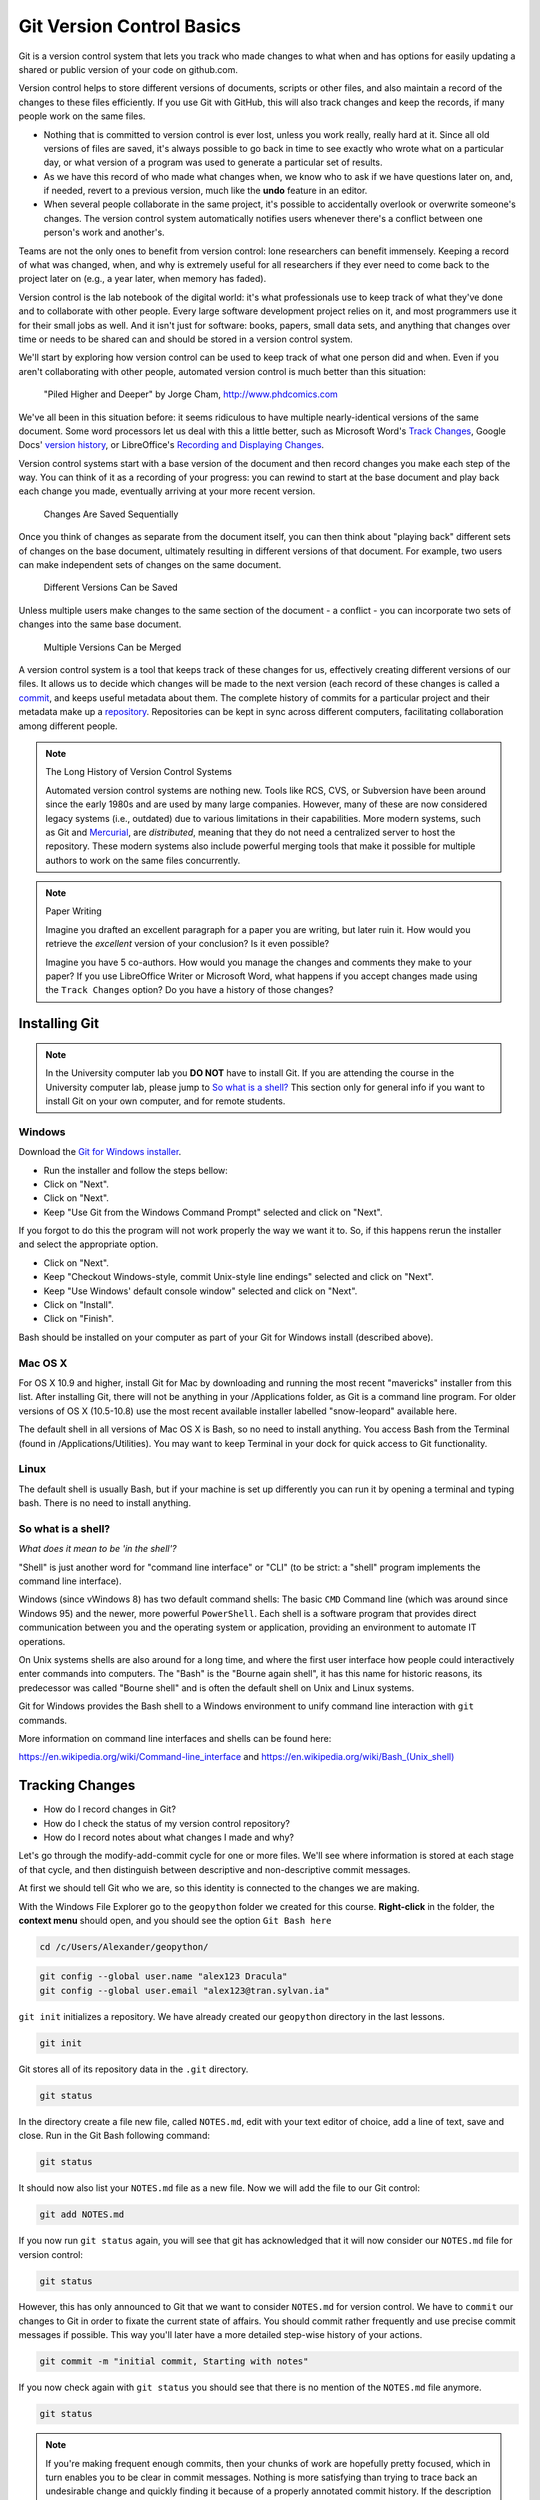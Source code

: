 Git Version Control Basics
==========================

Git is a version control system that lets you track who made changes to what when and has options for easily updating
a shared or public version of your code on github.com.

Version control helps to store different versions of documents, scripts or other files,
and also maintain a record of the changes to these files efficiently. If you use Git with GitHub,
this will also track changes and keep the records, if many people work on the same files.

- Nothing that is committed to version control is ever lost, unless you work really, really hard at it. Since all old versions of files are saved, it's always possible to go back in time to see exactly who wrote what on a particular day, or what version of a program was used to generate a particular set of results.

- As we have this record of who made what changes when, we know who to ask if we have questions later on, and, if needed, revert to a previous version, much like the **undo** feature in an editor.

- When several people collaborate in the same project, it's possible to accidentally overlook or overwrite someone's changes. The version control system automatically notifies users whenever there's a conflict between one person's work and another's.

Teams are not the only ones to benefit from version control: lone researchers can benefit immensely.
Keeping a record of what was changed, when, and why is extremely useful for all researchers if they ever need to come back to the project later on (e.g., a year later, when memory has faded).

Version control is the lab notebook of the digital world: it's what professionals use to keep track of what they've done and to collaborate with other people. Every large software development project relies on it, and most programmers use it for their small jobs as well.
And it isn't just for software: books, papers, small data sets, and anything that changes over time or needs to be shared can and should be stored in a version control system.

We'll start by exploring how version control can be used
to keep track of what one person did and when.
Even if you aren't collaborating with other people,
automated version control is much better than this situation:

.. figure:: img/phd101212s.png

    "Piled Higher and Deeper" by Jorge Cham, `http://www.phdcomics.com <http://www.phdcomics.com/comics/archive_print.php?comicid=1531>`_


We've all been in this situation before: it seems ridiculous to have
multiple nearly-identical versions of the same document. Some word
processors let us deal with this a little better, such as Microsoft
Word's `Track Changes <https://support.office.com/en-us/article/Track-changes-in-Word-197ba630-0f5f-4a8e-9a77-3712475e806a>`_, Google Docs' `version
history <https://support.google.com/docs/answer/190843?hl=en>`_, or LibreOffice's `Recording and Displaying Changes <https://help.libreoffice.org/Common/Recording_and_Displaying_Changes>`_.

Version control systems start with a base version of the document and
then record changes you make each step of the way. You can
think of it as a recording of your progress: you can rewind to start at the base
document and play back each change you made, eventually arriving at your
more recent version.

.. figure:: img/play-changes.svg

    Changes Are Saved Sequentially

Once you think of changes as separate from the document itself, you
can then think about "playing back" different sets of changes on the base document, ultimately
resulting in different versions of that document. For example, two users can make independent
sets of changes on the same document. 

.. figure:: img/versions.svg

    Different Versions Can be Saved

Unless multiple users make changes to the same section of the document - a conflict - you can incorporate two sets of changes into the same base document.

.. figure:: img/merge.svg

    Multiple Versions Can be Merged

A version control system is a tool that keeps track of these changes for us,
effectively creating different versions of our files. It allows us to
decide which changes will be made to the next version (each record of these changes is called a
`commit <#tracking-changes>`_, and keeps useful metadata about them. The
complete history of commits for a particular project and their metadata make up
a `repository <#online-git-servers>`_. Repositories can be kept in sync
across different computers, facilitating collaboration among different people.

.. note:: The Long History of Version Control Systems

    Automated version control systems are nothing new.
    Tools like RCS, CVS, or Subversion have been around since the early 1980s and are used by many large companies.
    However, many of these are now considered legacy systems (i.e., outdated) due to various limitations in their capabilities.
    More modern systems, such as Git and `Mercurial <https://swcarpentry.github.io/hg-novice/>`_,
    are *distributed*, meaning that they do not need a centralized server to host the repository.
    These modern systems also include powerful merging tools that make it possible for multiple authors to work on
    the same files concurrently.


.. note:: Paper Writing

    Imagine you drafted an excellent paragraph for a paper you are writing, but later ruin it. How would you retrieve
    the *excellent* version of your conclusion? Is it even possible?

    Imagine you have 5 co-authors. How would you manage the changes and comments they make to your paper?
    If you use LibreOffice Writer or Microsoft Word, what happens if you accept changes made using the
    ``Track Changes`` option? Do you have a history of those changes?


Installing Git
--------------

.. note::

    In the University computer lab you **DO NOT** have to install Git.
    If you are attending the course in the University computer lab, please jump to `So what is a shell? <Introduction-GIT.html#id1>`_
    This section only for general info if you want to install Git on your own computer, and for remote students.

Windows
~~~~~~~

Download the `Git for Windows installer <https://gitforwindows.org/>`_.

- Run the installer and follow the steps bellow:
- Click on "Next".
- Click on "Next".
- Keep "Use Git from the Windows Command Prompt" selected and click on "Next".

If you forgot to do this the program will not work properly the way we want it to.
So, if this happens rerun the installer and select the appropriate option.

- Click on "Next".
- Keep "Checkout Windows-style, commit Unix-style line endings" selected and click on "Next".
- Keep "Use Windows' default console window" selected and click on "Next".
- Click on "Install".
- Click on "Finish".

Bash should be installed on your computer as part of your Git for Windows install (described above).

Mac OS X
~~~~~~~~

For OS X 10.9 and higher, install Git for Mac by downloading and running the most recent "mavericks" installer from this list.
After installing Git, there will not be anything in your /Applications folder, as Git is a command line program.
For older versions of OS X (10.5-10.8) use the most recent available installer labelled "snow-leopard" available here.

The default shell in all versions of Mac OS X is Bash, so no need to install anything.
You access Bash from the Terminal (found in /Applications/Utilities).
You may want to keep Terminal in your dock for quick access to Git functionality.

Linux
~~~~~

The default shell is usually Bash, but if your machine is set up differently you can run it by opening a terminal
and typing bash. There is no need to install anything.


So what is a shell?
~~~~~~~~~~~~~~~~~~~

*What does it mean to be 'in the shell'?*

"Shell" is just another word for "command line interface" or "CLI" (to be strict: a "shell" program implements the command line interface).

Windows (since vWindows 8) has two default command shells: The basic ``CMD`` Command line (which was around since Windows 95) and the newer, more powerful ``PowerShell``.
Each shell is a software program that provides direct communication between you and the operating system or application, providing an environment to automate IT operations.

On Unix systems shells are also around for a long time, and where the first user interface how people could interactively enter commands into computers.
The "Bash" is the "Bourne again shell", it has this name for historic reasons, its predecessor was called "Bourne shell" and is often the default shell on Unix and Linux systems.

Git for Windows provides the Bash shell to a Windows environment to unify command line interaction with ``git`` commands.

More information on command line interfaces and shells can be found here:

`<https://en.wikipedia.org/wiki/Command-line_interface>`_ and `<https://en.wikipedia.org/wiki/Bash_(Unix_shell)>`_


Tracking Changes
----------------

- How do I record changes in Git?
- How do I check the status of my version control repository?
- How do I record notes about what changes I made and why?


Let's go through the modify-add-commit cycle for one or more files. We'll see where information is stored at each stage of that cycle, and then distinguish between descriptive and non-descriptive commit messages.

At first we should tell Git who we are, so this identity is connected to the changes we are making.

With the Windows File Explorer go to the ``geopython`` folder we created for this course. **Right-click** in the folder, the **context menu** should open, and you should see the option ``Git Bash here``

.. code::

    cd /c/Users/Alexander/geopython/

.. code::

    git config --global user.name "alex123 Dracula"
    git config --global user.email "alex123@tran.sylvan.ia"

``git init`` initializes a repository. We have already created our ``geopython`` directory in the last lessons.

.. code::

    git init

Git stores all of its repository data in the ``.git`` directory.

.. code::

    git status


In the directory create a file new file, called ``NOTES.md``, edit with your text editor of choice, add a line of text, save and close.
Run in the Git Bash following command:

.. code::

    git status


It should now also list your ``NOTES.md`` file as a new file. Now we will add the file to our Git control:

.. code::

    git add NOTES.md

If you now run ``git status`` again, you will see that git has acknowledged that it will now consider our ``NOTES.md`` file for version control:

.. code::

    git status


However, this has only announced to Git that we want to consider ``NOTES.md`` for version control. We have to ``commit`` our changes to Git in order to fixate the current state of affairs. You should commit rather frequently and use precise commit messages if possible.
This way you'll later have a more detailed step-wise history of your actions.

.. code::

    git commit -m "initial commit, Starting with notes"


If you now check again with ``git status`` you should see that there is no mention of the ``NOTES.md`` file anymore.

.. code::

    git status


.. note::

    If you're making frequent enough commits, then your chunks of work are hopefully pretty focused, which in turn enables you to be clear in commit messages.
    Nothing is more satisfying than trying to trace back an undesirable change and quickly finding it because of a properly annotated commit history.
    If the description of what you did goes like: "Implemented 3 new features, added dropout, built a cross validation component, and refactored the training logic", then you're not making frequent enough commits.


.. admonition:: Task Git GUI

    With the Windows File Explorer go to the ``geopython`` folder we created for this course. **Right-click** in the folder, the **context menu** should open, and you should see the option ``Git GUI here``. Click ``Git GUI here``, and the Git Gui program window should open.
    Examine the options and information provided!


Online Git Servers
~~~~~~~~~~~~~~~~~~

Version control really comes into its own when we begin to collaborate with
other people.  We already have most of the machinery we need to do this; the
only thing missing is to copy changes from one repository to another.

Systems like Git allow us to move work between any two repositories.  In
practice, though, it's easiest to use one copy as a central hub, and to keep it
on the web rather than on someone's laptop.  Most programmers use hosting
services like `GitHub <https://github.com>`_, `BitBucket <https://bitbucket.org>`_ or
`GitLab <https://gitlab.com/>`_ to hold those master copies`.

The most popular Git server online for free and public use is `GitHub (github.com) <httpS://github.com>`_.

Basic GitHub accounts are free. We encourage you to create a GitHub account if you don't have one already,
because it is one way for you to openly display your (reproducable) work and one of the most practical,
widely used and supported, and open collaboration platforms.

For completeness' sake we would also like to honourably mention GitLab at the University of Tartu,
which also free for students and staff with University of Tartu login credentials (your UT account).

`UT GitLab <https://gitlab.ut.ee>`_

.. note::
    
    For University of Tartu Gitlab login please select login / account option **Shibboleth** in order to use your UT account. You might have to set the password for the GitLab server,
    in order to use the **https** Git remote link for your local Git repository (e.g. use your UT password also for the HTTPS tunnel).


Let's start by sharing the changes we've made to our current project with the
world.  Log in to GitHub, then click on the icon in the top right corner to
create a new repository called `geopython`:

.. figure:: img/github-create-repo-01.png

    Creating a Repository on GitHub (Step 1)


Name your repository "geopython" and then click "Create Repository":

.. figure:: img/github-create-repo-02.png

    Creating a Repository on GitHub (Step 2)


As soon as the repository is created, GitHub displays a page with a URL and some
information on how to configure your local repository:

.. figure:: img/github-create-repo-03.png

    Creating a Repository on GitHub (Step 3)


This effectively does the following on GitHub's servers:

.. code::

    mkdir geopython
    cd geopython
    git init


If you remember back to the earlier where we added and
commited our earlier work on `NOTES.md`, we had a diagram of the local repository
which looked like this:

.. figure:: img/git-staging-area.svg

    The Local Repository with Git Staging Area


Now that we have two repositories, we need a diagram like this:

.. figure:: img/git-freshly-made-github-repo.svg

    Freshly-Made GitHub Repository


Note that our local repository still contains our earlier work on `NOTES.md`, but the
remote repository on GitHub appears empty as it doesn't contain any files yet.

The next step is to connect the two repositories.  We do this by making the
GitHub repository a `remote <#remote>`_ for the local repository.
The home page of the repository on GitHub includes the string we need to
identify it:

.. figure:: img/github-find-repo-string.png

    Where to Find Repository URL on GitHub


Click on the 'HTTPS' link to change the protocol from SSH to HTTPS.


HTTPS vs. SSH
~~~~~~~~~~~~~

We use HTTPS here because it does not require additional configuration.  If you want to try setting up SSH access by yourself later, which is a bit more secure, by
following one of the great tutorials from
`GitHub <https://help.github.com/articles/generating-ssh-keys>`_,
`Atlassian/BitBucket <https://confluence.atlassian.com/display/BITBUCKET/Set+up+SSH+for+Git>`_
and `GitLab <https://about.gitlab.com/2014/03/04/add-ssh-key-screencast/>`_
(this one has a screencast).

.. figure:: img/github-change-repo-string.png

    Changing the Repository URL on GitHub


Copy that URL from the browser, go into the local `geopython` repository, and run
this command:

.. code::

    git remote add origin https://github.com/alex123/geopython.git


Make sure to use the URL for your repository rather than alex123's: the only
difference should be your username instead of `alex123`.

We can check that the command has worked by running `git remote -v`:

.. code::

    git remote -v

    # should show similar output
    origin   https://github.com/alex123/geopython.git (push)
    origin   https://github.com/alex123/geopython.git (fetch)


The name `origin` is a local nickname for your remote repository. We could use
something else if we wanted to, but `origin` is by far the most common choice.

Once the nickname `origin` is set up, this command will push the changes from
our local repository to the repository on GitHub:

.. code::

    git push origin master

    # should show similar output

    Counting objects: 9, done.
    Delta compression using up to 4 threads.
    Compressing objects: 100% (6/6), done.
    Writing objects: 100% (9/9), 821 bytes, done.
    Total 9 (delta 2), reused 0 (delta 0)
    To https://github.com/alex123/geopython
     * [new branch]      master -master
    Branch master set up to track remote branch master from origin.


Proxy
~~~~~

If the network you are connected to uses a proxy, there is a chance that your
last command failed with "Could not resolve hostname" as the error message. To
solve this issue, you need to tell Git about the proxy:

.. code::

    git config --global http.proxy http://user:password@proxy.url
    git config --global https.proxy http://user:password@proxy.url


When you connect to another network that doesn't use a proxy, you will need to
tell Git to disable the proxy using:

.. code::

    git config --global --unset http.proxy
    git config --global --unset https.proxy



Our local and remote repositories are now in this state:


.. figure:: img/github-repo-after-first-push.svg

    GitHub Repository After First Push


.. admonition:: The '-u' Flag

    You may see a ``-u`` option used with ``git push`` in some documentation.  This
    option is synonymous with the ``--set-upstream-to`` option for the ``git branch``
    command, and is used to associate the current branch with a remote branch so
    that the ``git pull`` command can be used without any arguments. To do this,
    simply use ``git push -u origin master`` once the remote has been set up.

We can pull changes from the remote repository to the local one as well:

.. code::

    git pull origin master

    # should show output
    From https://github.com/alex123/geopython
    * branch            master     -FETCH_HEAD
    Already up-to-date.


Pulling has no effect in this case because the two repositories are already
synchronized.  If someone else had pushed some changes to the repository on
GitHub, though, this command would download them to our local repository.


Push vs. Commit
~~~~~~~~~~~~~~~

We have just introduced the "git push" command.
How is "git push" different from "git commit"?

When we push changes, we're interacting with a remote repository to update it with the changes we've made locally (often this corresponds to sharing the changes we've made with others). Commit only updates your local repository.


**Unrelated histories conflict?**

In this section we learned about creating a remote repository on GitHub, but when you initialized your
GitHub repo, you didn't add a README.md or a license file. If you had, what do you think would have happened when
you tried to link your local and remote repositories?

In this case, we'd see a merge conflict due to unrelated histories. When Github creates a README.md file, it performs a commit in the remote repository.
When you try to pull the remote repository to your local repository, Git detects that they have histories that do not share a common origin and refuses to merge.

.. code::

    git pull origin master

    # should show similar output

    From https://github.com/alex123/geopython
     * branch            master     -FETCH_HEAD
     * [new branch]      master     -origin/master
    fatal: refusing to merge unrelated histories


You can force git to merge the two repositories with the option ``--allow-unrelated-histories``. Be careful when you use this option and carefully examine the contents of local and remote repositories before merging.

.. code::

    git pull --allow-unrelated-histories origin master

    # should show similar output

    From https://github.com/alex123/geopython
     * branch            master     -FETCH_HEAD
    Merge made by the 'recursive' strategy.
     README.md | 1 +
     1 file changed, 1 insertion(+)
     create mode 100644 README.md



Ignoring things
---------------

What if we have files that we do not want Git to track for us,
like backup files created by our editor
or intermediate files created during data analysis?

Let's create a dummy file in our ``geopython`` directory, call it ``temp.out``, edit with a text editor, add a line of text, save and close:

Run in the Git Bash following command:

.. code::

    git status


It should now also list your ``temp.out`` file as a new file. But we **don't** want to add the file to our Git control!
Putting these files under version control would be a waste of disk space.
What's worse,
having them all listed could distract us from changes that actually matter,
so let's tell Git to ignore them.

We do this by creating a file in the root directory of our project (in our ``geopython`` directory) called ``.gitignore``.
Open the ``.gitignore`` file with a text editor and add ``temp.out`` directly as the first line, save and close.

These patterns tell Git to ignore any file whose name is ``temp.out``.
(If any of these files were already being tracked,
Git would continue to track them.)

Once we have created this file,
the output of ``git status`` is much cleaner:

.. code::

    git status

    # should now list .gitignore as a new file, but not show temp.out
    On branch master
    Untracked files:
      (use "git add <file>..." to include in what will be committed)
    
        .gitignore
    nothing added to commit but untracked files present (use "git add" to track)


You might think we might not want or need to track it,
but everyone we're sharing our repository with will probably want to ignore
the same things that we're ignoring. Also, when you work with your repository on a different computer, you don't want to create this file by hand again!

Let's add and commit ``.gitignore``:

.. code::

    git add .gitignore
    git commit -m "Ignore data files and the results folder."
    git status


You can also add complete folders or *Wildcard* patterns for files, with entries like so in your ``.gitignore`` file:

.. code::

    # this is a valid comment in a .gitignore file
    
    # this is our temp.out ignore
    temp.out

    # this is ignoring the "generated" folder under/inside the "L1" folder
    L1/generated/

    # this is ignoring all *.tmp files
    *.tmp


.. admonition:: Task

    Sort your ``geopython`` folder files and data into lectures sub folders (L0, L1, L2 ..) if you haven't done already.
    Then add your files to git. You can ``git add L1`` to add the whole "L1" directory. No need to add all single files always.
    Then ``git push orign master`` to push your important version-controlled changes from your local repository to the online Git server repository.
    Check in the browser if all files arrived as expected. You can from now on "save" your work progress in GitHub and continue from another computer if necessary/desired.



Credits
-------

The Git lessons are based on materials from The Carpentries - Software Carpentry Foundation:

http://swcarpentry.github.io/git-novice/

Copyright © 2018–2018 The Carpentries

Copyright © 2016–2018 Software Carpentry Foundation

All Software Carpentry and Data Carpentry instructional material is made available under the Creative Commons Attribution license.
The following is a human-readable summary of (and not a substitute for) the full legal text of the `CC BY 4.0 license <https://creativecommons.org/licenses/by/4.0/legalcode>`_.
